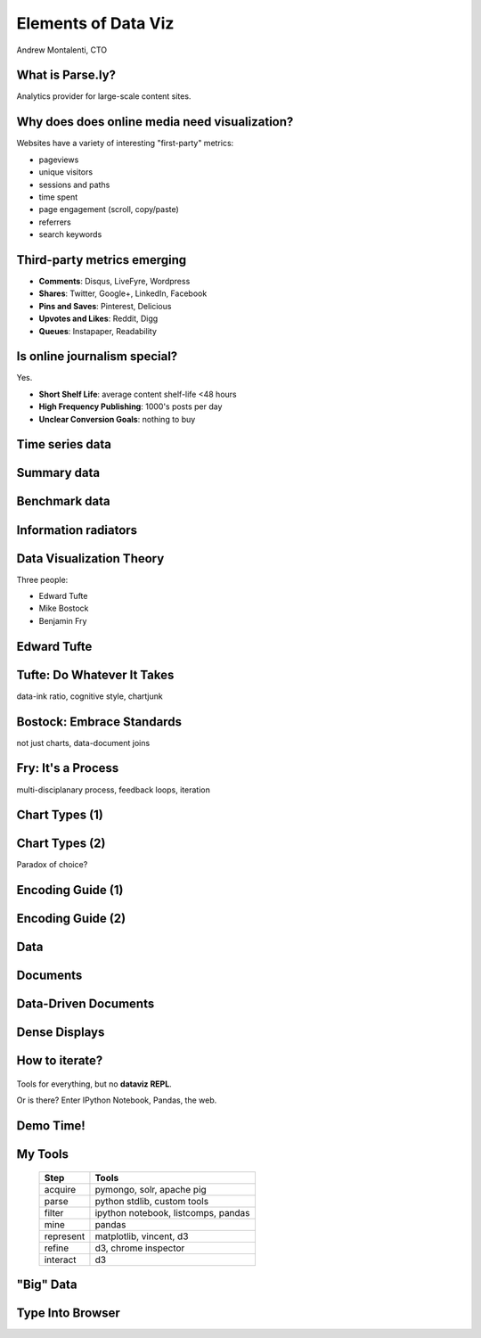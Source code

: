 ====================
Elements of Data Viz
====================

Andrew Montalenti, CTO

.. rst-class:: logo

    .. image:: ./_static/parsely.png
        :width: 40%
        :align: right

What is Parse.ly?
=================

Analytics provider for large-scale content sites.

    .. image:: ./_static/banner_01.png
        :align: center
    .. image:: ./_static/banner_02.png
        :align: center
    .. image:: ./_static/banner_03.png
        :align: center
    .. image:: ./_static/banner_04.png
        :align: center

Why does does online media need visualization?
==============================================

Websites have a variety of interesting "first-party" metrics:

* pageviews
* unique visitors
* sessions and paths
* time spent
* page engagement (scroll, copy/paste)
* referrers
* search keywords

Third-party metrics emerging
============================

* **Comments**: Disqus, LiveFyre, Wordpress
* **Shares**: Twitter, Google+, LinkedIn, Facebook
* **Pins and Saves**: Pinterest, Delicious
* **Upvotes and Likes**: Reddit, Digg
* **Queues**: Instapaper, Readability

.. image:: ./_static/social_icons.png
    :width: 60%
    :align: center

Is online journalism special?
=============================

Yes.

* **Short Shelf Life**: average content shelf-life <48 hours
* **High Frequency Publishing**: 1000's posts per day
* **Unclear Conversion Goals**: nothing to buy
 
.. image:: ./_static/pulse.png
    :width: 60%
    :align: center

Time series data
================

.. image:: ./_static/sparklines_multiple.png
    :align: center

.. image:: ./_static/sparklines_stacked.png
    :align: center

Summary data
============

.. rst-class:: spaced

    .. image:: ./_static/summary_viz.png
        :align: center

Benchmark data
==============

.. rst-class:: spaced

    .. image:: ./_static/benchmarked_viz.png
        :align: center

Information radiators
=====================

.. rst-class:: spaced

    .. image:: ./_static/glimpse.png
        :width: 100%
        :align: center

Data Visualization Theory
=========================

Three people:

* Edward Tufte
* Mike Bostock
* Benjamin Fry

Edward Tufte
============

.. rst-class:: spaced

    .. image:: ./_static/et_dash.jpg
        :width: 80%
        :align: center


Tufte: Do Whatever It Takes
===========================

.. rst-class:: spaced

    .. image:: ./_static/minard.png
        :width: 100%
        :align: center

data-ink ratio, cognitive style, chartjunk 

Bostock: Embrace Standards
==========================

.. rst-class:: spaced

    .. image:: ./_static/data_join.png
        :width: 70%
        :align: center

not just charts, data-document joins

Fry: It's a Process
===================

.. rst-class:: spaced

    .. image:: ./_static/process_01.png
        :width: 100%
        :align: center

    .. image:: ./_static/process_02.png
        :width: 100%
        :align: center

multi-disciplanary process, feedback loops, iteration

Chart Types (1)
===============

.. rst-class:: spaced

    .. image:: ./_static/elements_01.png
    .. image:: ./_static/elements_05.png
    .. image:: ./_static/elements_06.png


Chart Types (2)
===============

Paradox of choice?

.. rst-class:: spaced

    .. image:: ./_static/elements_02.png
    .. image:: ./_static/elements_03.png
    .. image:: ./_static/elements_04.png

Encoding Guide (1)
==================

.. rst-class:: spaced

    .. image:: ./_static/viz_elements.png
        :width: 80%
        :align: center


Encoding Guide (2)
==================

.. rst-class:: spaced

    .. image:: ./_static/elements_table.png
        :width: 80%
        :align: center

Data
====

.. rst-class:: spaced

    .. image:: ./_static/data_set.png
        :width: 80%
        :align: center

Documents
=========

.. rst-class:: spaced

    .. image:: ./_static/data_values.png
        :width: 80%
        :align: center

Data-Driven Documents
=====================

.. rst-class:: spaced

    .. image:: ./_static/data_highlights.png
        :width: 80%
        :align: center

Dense Displays
==============

.. rst-class:: spaced

    .. image:: ./_static/more_data.png
        :width: 80%
        :align: center


How to iterate?
===============

    .. image:: ./_static/process_03.png
        :width: 100%
        :align: center

Tools for everything, but no **dataviz REPL**.

Or is there? Enter IPython Notebook, Pandas, the web.

Demo Time!
=========

.. rst-class:: spaced

    .. image:: ./_static/authority_report.png
        :width: 80%
        :align: center

My Tools
========

    =========== ===================================
    Step        Tools
    =========== ===================================
    acquire     pymongo, solr, apache pig
    parse       python stdlib, custom tools
    filter      ipython notebook, listcomps, pandas
    mine        pandas
    represent   matplotlib, vincent, d3
    refine      d3, chrome inspector
    interact    d3
    =========== ===================================

"Big" Data
==========

.. rst-class:: spaced

    .. image:: ./_static/big_data_viz.png
        :width: 80%
        :align: center

Type Into Browser
=================

.. rst-class:: bigger

    **Links:**

    - bit.ly/becamp2013
    - parse.ly

    **Contacts:**

    - @amontalenti
    - @parsely

    **Questions?**


.. ifnotslides::

    .. raw:: html

        <script>
        $(function() {
            $("body").css("width", "1080px");
            $(".sphinxsidebar").css({"width": "200px", "font-size": "12px"});
            $(".bodywrapper").css("margin", "auto");
            $(".documentwrapper").css("width", "880px");
            $(".logo").removeClass("align-right");
        });
        </script>

.. ifslides::

    .. raw:: html

        <style>
        table { line-height: 1.7em; }
        td:first-child { background-color: #eee; font-weight: bold; }
        .bigger { font-size: 1.8em; line-height: 0.8em; }
        </style>
